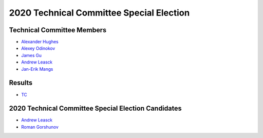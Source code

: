 2020 Technical Committee Special Election
=========================================

Technical Committee Members
---------------------------

* `Alexander Hughes <https://opendev.org/airship/election/src/branch/master/candidates/2019/TC/alexander.hughes@pm.me>`_
* `Alexey Odinokov <https://opendev.org/airship/election/src/branch/master/candidates/2019/TC/aodinokov@mirantis.com>`_
* `James Gu <https://opendev.org/airship/election/src/branch/master/candidates/2019/TC/jgu@suse.com>`_
* `Andrew Leasck <https://opendev.org/airship/election/src/branch/master/candidates/2020/TC/al7689@att.com>`_
* `Jan-Erik Mangs <https://opendev.org/airship/election/src/branch/master/candidates/2019/TC/jan-erik.mangs@ericsson.com>`_

Results
-------

* `TC <https://civs.cs.cornell.edu/cgi-bin/results.pl?id=E_dac902f915a06ada>`_

2020 Technical Committee Special Election Candidates
----------------------------------------------------

* `Andrew Leasck <https://opendev.org/airship/election/src/branch/master/candidates/2020/TC/al7689@att.com>`_
* `Roman Gorshunov <https://opendev.org/airship/election/src/branch/master/candidates/2020/TC/roman.gorshunov@att.com>`_
